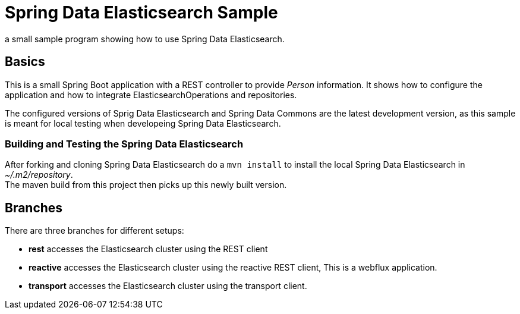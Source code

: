 = Spring Data Elasticsearch Sample

a small sample program showing how to use Spring Data Elasticsearch.

== Basics

This is a small Spring Boot application with a REST controller to provide _Person_ information. It shows how to configure the application and how to integrate ElasticsearchOperations and repositories.

The configured versions of Sprig Data Elasticsearch and Spring Data Commons are the latest development version, as this sample is meant for local testing when developeing Spring Data Elasticsearch.

=== Building and Testing the Spring Data Elasticsearch

After forking and cloning Spring Data Elasticsearch do a `mvn install` to install the local Spring Data Elasticsearch in _~/.m2/repository_. +
The maven build from this project then picks up this newly built version.

== Branches

There are three branches for different setups:

* **rest** accesses the Elasticsearch cluster using the REST client
* **reactive** accesses the Elasticsearch cluster using the reactive REST client, This is a webflux application.
* **transport** accesses the Elasticsearch cluster using the transport client.
